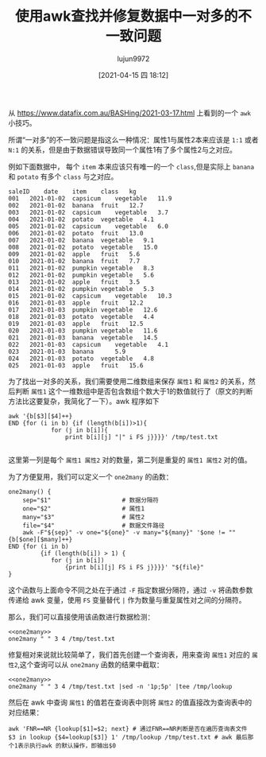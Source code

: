 #+TITLE: 使用awk查找并修复数据中一对多的不一致问题
#+AUTHOR: lujun9972
#+TAGS: linux和它的小伙伴
#+DATE: [2021-04-15 四 18:12]
#+LANGUAGE:  zh-CN
#+STARTUP:  inlineimages
#+OPTIONS:  H:6 num:nil toc:t \n:nil ::t |:t ^:nil -:nil f:t *:t <:nil

从 https://www.datafix.com.au/BASHing/2021-03-17.html 上看到的一个 =awk= 小技巧。

所谓“一对多”的不一致问题是指这么一种情况：属性1与属性2本来应该是 =1:1= 或者 =N:1= 的关系，但是由于数据错误导致同一个属性1有了多个属性2与之对应。

例如下面数据中， 每个 =item= 本来应该只有唯一的一个 =class=,但是实际上 =banana= 和 =potato= 有多个 =class= 与之对应。
#+begin_example
  saleID	date	item	class	kg
  001	2021-01-02	capsicum	vegetable	11.9
  002	2021-01-02	banana	fruit	12.7
  003	2021-01-02	capsicum	vegetable	3.7
  004	2021-01-02	potato	vegetable	4.1
  005	2021-01-02	capsicum	vegetable	6.0
  006	2021-01-02	potato	fruit	13.0
  007	2021-01-02	banana	vegetable	9.1
  008	2021-01-02	potato	vegetable	15.0
  009	2021-01-02	apple	fruit	5.6
  010	2021-01-02	banana	fruit	7.7
  011	2021-01-02	pumpkin	vegetable	8.3
  012	2021-01-02	pumpkin	vegetable	5.6
  013	2021-01-02	apple	fruit	3.5
  014	2021-01-02	pumpkin	vegetable	5.3
  015	2021-01-02	capsicum	vegetable	10.3
  016	2021-01-03	apple	fruit	12.2
  017	2021-01-03	pumpkin	vegetable	12.6
  018	2021-01-03	potato	vegetable	4.4
  019	2021-01-03	apple	fruit	12.5
  020	2021-01-03	pumpkin	vegetable	11.6
  021	2021-01-03	banana	vegetable	14.5
  022	2021-01-03	capsicum	vegetable	4.1
  023	2021-01-03	banana		5.9
  024	2021-01-03	potato	vegetable	4.8
  025	2021-01-03	apple	fruit	15.6
#+end_example

为了找出一对多的关系，我们需要使用二维数组来保存 =属性1= 和 =属性2= 的关系，然后判断 =属性1= 这个一维数组中是否包含数组个数大于1的数值就行了（原文的判断方法比这要复杂，我简化了一下）。awk 程序如下
#+begin_src shell :results org
awk '{b[$3][$4]++}
END {for (i in b) {if (length(b[i])>1){
            for (j in b[i]){
                print b[i][j] "|" i FS j}}}}' /tmp/test.txt

#+end_src

#+RESULTS:
#+begin_src org
4|potato vegetable
1|potato fruit
2|banana vegetable
1|banana 5.9
2|banana fruit
#+end_src
这里第一列是每个 =属性1 属性2= 对的数量，第二列是重复的 =属性1 属性2= 对的值。

为了方便复用，我们可以定义一个 =one2many= 的函数：
#+NAME: one2many
#+begin_src shell :tangle /tmp/one2many.sh
  one2many() {
      sep="$1"                    # 数据分隔符
      one="$2"                    # 属性1
      many="$3"                   # 属性2
      file="$4"                   # 数据文件路径
      awk -F"${sep}" -v one="${one}" -v many="${many}" '$one != "" {b[$one][$many]++}
  END {for (i in b)
           {if (length(b[i]) > 1) {
              for (j in b[i])
                  {print b[i][j] FS i FS j}}}}' "${file}"
  }
#+end_src

这个函数与上面命令不同之处在于通过 =-F= 指定数据分隔符，通过 =-v= 将函数参数传递给 awk 变量，使用 =FS= 变量替代 =|= 作为数量与重复属性对之间的分隔符。

那么，我们可以直接使用该函数进行数据检测：
#+begin_src shell :noweb eval :results org
  <<one2many>>
  one2many " " 3 4 /tmp/test.txt
#+end_src

#+RESULTS:
#+begin_src org
4 potato vegetable
1 potato fruit
2 banana vegetable
1 banana 5.9
2 banana fruit
#+end_src

修复相对来说就比较简单了，我们首先创建一个查询表，用来查询 =属性1= 对应的 =属性2=,这个查询可以从 =one2many= 函数的结果中截取：
#+begin_src shell :noweb eval :results org
  <<one2many>>
  one2many " " 3 4 /tmp/test.txt |sed -n '1p;5p' |tee /tmp/lookup
#+end_src

#+RESULTS:
#+begin_src org
4 potato vegetable
2 banana fruit
#+end_src

然后在 awk 中查询 =属性1= 的值若在查询表中则将 =属性2= 的值直接改为查询表中的对应结果：
#+begin_src shell :results org
  awk 'FNR==NR {lookup[$1]=$2; next} # 通过FNR==NR判断是否在遍历查询表文件
  $3 in lookup {$4=lookup[$3]} 1' /tmp/lookup /tmp/test.txt # awk 最后那个1表示执行awk 的默认操作，即输出$0
#+end_src

#+RESULTS:
#+begin_src org
saleID	date	item	class	kg
001	2021-01-02	capsicum	vegetable	11.9
002	2021-01-02	banana	fruit	12.7
003	2021-01-02	capsicum	vegetable	3.7
004	2021-01-02	potato	vegetable	4.1
005	2021-01-02	capsicum	vegetable	6.0
006	2021-01-02	potato	fruit	13.0
007	2021-01-02	banana	vegetable	9.1
008	2021-01-02	potato	vegetable	15.0
009	2021-01-02	apple	fruit	5.6
010	2021-01-02	banana	fruit	7.7
011	2021-01-02	pumpkin	vegetable	8.3
012	2021-01-02	pumpkin	vegetable	5.6
013	2021-01-02	apple	fruit	3.5
014	2021-01-02	pumpkin	vegetable	5.3
015	2021-01-02	capsicum	vegetable	10.3
016	2021-01-03	apple	fruit	12.2
017	2021-01-03	pumpkin	vegetable	12.6
018	2021-01-03	potato	vegetable	4.4
019	2021-01-03	apple	fruit	12.5
020	2021-01-03	pumpkin	vegetable	11.6
021	2021-01-03	banana	vegetable	14.5
022	2021-01-03	capsicum	vegetable	4.1
023	2021-01-03	banana		5.9
024	2021-01-03	potato	vegetable	4.8
025	2021-01-03	apple	fruit	15.6
#+end_src
